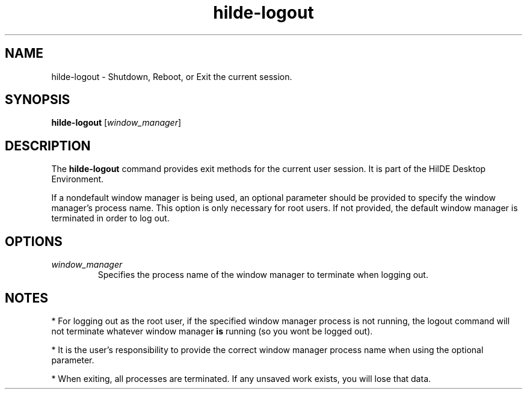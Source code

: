 .TH hilde-logout 1 "2025-03-03" "HilDE Desktop Environment"
.SH NAME
hilde-logout \- Shutdown, Reboot, or Exit the current session.
.SH SYNOPSIS
.B hilde-logout
[\fIwindow_manager\fR]
.SH DESCRIPTION
The \fBhilde-logout\fR command provides exit methods for the current user session. It is part of the HilDE Desktop Environment.

If a nondefault window manager is being used, an optional parameter should be provided to specify the window manager's process name. This option is only necessary for root users. If not provided, the default window manager is terminated in order to log out.

.SH OPTIONS
.TP
\fIwindow_manager\fR
Specifies the process name of the window manager to terminate when logging out.

.SH NOTES
* For logging out as the root user, if the specified window manager process is not running, the logout command will not terminate whatever window manager \fBis\fR running (so you wont be logged out).

* It is the user's responsibility to provide the correct window manager process name when using the optional parameter.

* When exiting, all processes are terminated. If any unsaved work exists, you will lose that data.

